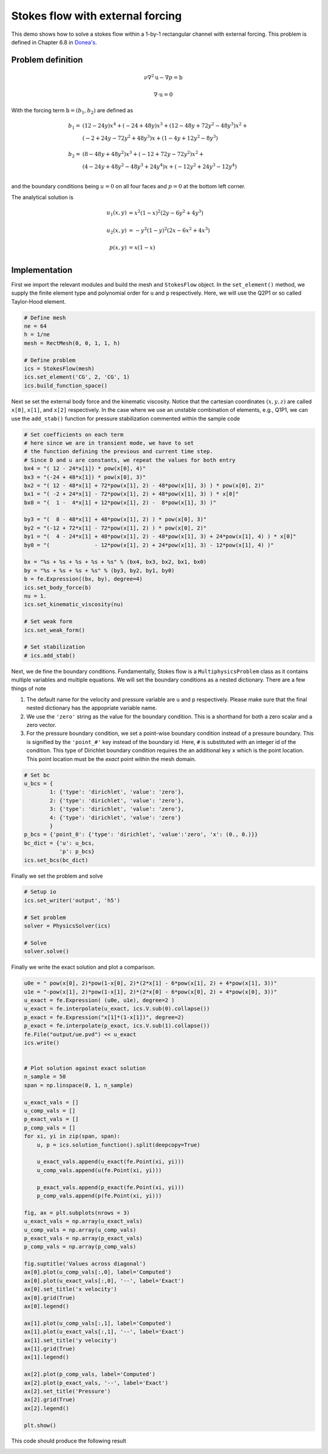 Stokes flow with external forcing
========================================

This demo shows how to solve a stokes flow within a 1-by-1 rectangular channel with external forcing. This problem is defined in Chapter 6.8 in `Donea's <https://onlinelibrary.wiley.com/doi/book/10.1002/0470013826>`_.

Problem definition
---------------------

.. math::

	\nu \nabla^2 \textbf{u} - \nabla p = \textbf{b}

	\nabla \cdot \textbf{u} = 0

With the forcing term :math:`\textbf{b} = (b_1, b_2)` are defined as

.. math::

   b_1 = &( 12 - 24y)  x^4 + (-24 + 48y)x^3 + ( 12 - 48y + 72y^2 - 48y^3 )x^2 + \\
   &( -2 + 24y - 72y^2 + 48y^3 )x + (  1 -  4y + 12y^2 -  8y^3 ) \\
   \\
   b_2 = &(  8 - 48y + 48y^2 )x^3 + (-12 + 72y - 72y^2 )x^2 + \\
   &( 4 - 24y + 48y^2 - 48y^3 + 24y^4 )x + (- 12y^2 + 24y^3 - 12y^4 )\\

and the boundary conditions being :math:`u=0` on all four faces and :math:`p=0` at the bottom left corner.

The analytical solution is

.. math::

   u_1(x,y) &= x^2(1-x)^2(2y-6y^2+4y^3) \\
   \\
   u_2(x,y) &= -y^2(1-y)^2(2x-6x^2+4x^3) \\
   \\
   p(x,y) &= x(1-x)\\


Implementation
---------------------

First we import the relevant modules and build the mesh and ``StokesFlow`` object. In the ``set_element()`` method, we supply the finite element type and polynomial order for ``u`` and ``p`` respectively. Here, we will use the Q2P1 or so called Taylor-Hood element.

.. code-block:: python

    # Define mesh
    ne = 64
    h = 1/ne
    mesh = RectMesh(0, 0, 1, 1, h)

    # Define problem
    ics = StokesFlow(mesh)
    ics.set_element('CG', 2, 'CG', 1)
    ics.build_function_space()


Next se set the external body force and the kinematic viscosity. Notice that the cartesian coordinates :math:`(x,y,z)` are called ``x[0]``, ``x[1]``, and ``x[2]`` respectively. In the case where we use an unstable combination of elements, e.g., Q1P1, we can use the ``add_stab()`` function for pressure stabilization commented within the sample code

.. code-block:: python

    # Set coefficients on each term
    # here since we are in transient mode, we have to set
    # the function defining the previous and current time step.
    # Since D and u are constants, we repeat the values for both entry
    bx4 = "( 12 - 24*x[1]) * pow(x[0], 4)"
    bx3 = "(-24 + 48*x[1]) * pow(x[0], 3)"
    bx2 = "( 12 - 48*x[1] + 72*pow(x[1], 2) - 48*pow(x[1], 3) ) * pow(x[0], 2)"
    bx1 = "( -2 + 24*x[1] - 72*pow(x[1], 2) + 48*pow(x[1], 3) ) * x[0]"
    bx0 = "(  1 -  4*x[1] + 12*pow(x[1], 2) -  8*pow(x[1], 3) )"

    by3 = "(  8 - 48*x[1] + 48*pow(x[1], 2) ) * pow(x[0], 3)"
    by2 = "(-12 + 72*x[1] - 72*pow(x[1], 2) ) * pow(x[0], 2)"
    by1 = "(  4 - 24*x[1] + 48*pow(x[1], 2) - 48*pow(x[1], 3) + 24*pow(x[1], 4) ) * x[0]"
    by0 = "(              - 12*pow(x[1], 2) + 24*pow(x[1], 3) - 12*pow(x[1], 4) )"

    bx = "%s + %s + %s + %s + %s" % (bx4, bx3, bx2, bx1, bx0)
    by = "%s + %s + %s + %s" % (by3, by2, by1, by0)
    b = fe.Expression((bx, by), degree=4)
    ics.set_body_force(b)
    nu = 1.
    ics.set_kinematic_viscosity(nu)

    # Set weak form
    ics.set_weak_form()

    # Set stabilization
    # ics.add_stab()

Next, we de fine the boundary conditions. Fundamentally, Stokes flow is a ``MultiphysicsProblem`` class as it contains multiple variables and multiple equations. We will set the boundary conditions as a nested dictionary. There are a few things of note

1. The default name for the velocity and pressure variable are ``u`` and ``p`` respectively. Please make sure that the final nested dictionary has the appopriate variable name.
2. We use the ``'zero'`` string as the value for the boundary condition. This is a shorthand for both a zero scalar and a zero vector.
3. For the pressure boundary condition, we set a point-wise boundary condition instead of a pressure boundary. This is signified by the ``'point_#'`` key instead of the boundary id. Here, ``#`` is substituted with an integer id of the condition. This type of Dirichlet boundary condition requires the an additional key ``x`` which is the point location. This point location must be the *exact* point within the mesh domain.

.. code-block:: python

    # Set bc
    u_bcs = {
            1: {'type': 'dirichlet', 'value': 'zero'},
            2: {'type': 'dirichlet', 'value': 'zero'},
            3: {'type': 'dirichlet', 'value': 'zero'},
            4: {'type': 'dirichlet', 'value': 'zero'}
            }
    p_bcs = {'point_0': {'type': 'dirichlet', 'value':'zero', 'x': (0., 0.)}}
    bc_dict = {'u': u_bcs,
               'p': p_bcs}
    ics.set_bcs(bc_dict)

Finally we set the problem and solve

.. code-block:: python

    # Setup io
    ics.set_writer('output', 'h5')

    # Set problem
    solver = PhysicsSolver(ics)

    # Solve
    solver.solve()

Finally we write the exact solution and plot a comparison. 

.. code-block:: python

    u0e = " pow(x[0], 2)*pow(1-x[0], 2)*(2*x[1] - 6*pow(x[1], 2) + 4*pow(x[1], 3))"
    u1e = "-pow(x[1], 2)*pow(1-x[1], 2)*(2*x[0] - 6*pow(x[0], 2) + 4*pow(x[0], 3))"
    u_exact = fe.Expression( (u0e, u1e), degree=2 )
    u_exact = fe.interpolate(u_exact, ics.V.sub(0).collapse())
    p_exact = fe.Expression("x[1]*(1-x[1])", degree=2)
    p_exact = fe.interpolate(p_exact, ics.V.sub(1).collapse())
    fe.File("output/ue.pvd") << u_exact
    ics.write()


    # Plot solution against exact solution
    n_sample = 50
    span = np.linspace(0, 1, n_sample)

    u_exact_vals = []
    u_comp_vals = []
    p_exact_vals = []
    p_comp_vals = []
    for xi, yi in zip(span, span):
        u, p = ics.solution_function().split(deepcopy=True)

        u_exact_vals.append(u_exact(fe.Point(xi, yi)))
        u_comp_vals.append(u(fe.Point(xi, yi)))

        p_exact_vals.append(p_exact(fe.Point(xi, yi)))
        p_comp_vals.append(p(fe.Point(xi, yi)))

    fig, ax = plt.subplots(nrows = 3)
    u_exact_vals = np.array(u_exact_vals)
    u_comp_vals = np.array(u_comp_vals)
    p_exact_vals = np.array(p_exact_vals)
    p_comp_vals = np.array(p_comp_vals)

    fig.suptitle('Values across diagonal')
    ax[0].plot(u_comp_vals[:,0], label='Computed')
    ax[0].plot(u_exact_vals[:,0], '--', label='Exact')
    ax[0].set_title('x velocity')
    ax[0].grid(True)
    ax[0].legend()

    ax[1].plot(u_comp_vals[:,1], label='Computed')
    ax[1].plot(u_exact_vals[:,1], '--', label='Exact')
    ax[1].set_title('y velocity')
    ax[1].grid(True)
    ax[1].legend()

    ax[2].plot(p_comp_vals, label='Computed')
    ax[2].plot(p_exact_vals, '--', label='Exact')
    ax[2].set_title('Pressure')
    ax[2].grid(True)
    ax[2].legend()

    plt.show()

This code should produce the following result

.. image:: ../pngs/stokes_ext_frc.png
